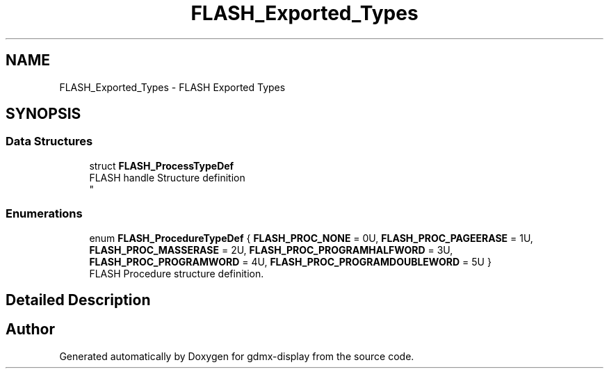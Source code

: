.TH "FLASH_Exported_Types" 3 "Mon May 24 2021" "gdmx-display" \" -*- nroff -*-
.ad l
.nh
.SH NAME
FLASH_Exported_Types \- FLASH Exported Types
.SH SYNOPSIS
.br
.PP
.SS "Data Structures"

.in +1c
.ti -1c
.RI "struct \fBFLASH_ProcessTypeDef\fP"
.br
.RI "FLASH handle Structure definition 
.br
 "
.in -1c
.SS "Enumerations"

.in +1c
.ti -1c
.RI "enum \fBFLASH_ProcedureTypeDef\fP { \fBFLASH_PROC_NONE\fP = 0U, \fBFLASH_PROC_PAGEERASE\fP = 1U, \fBFLASH_PROC_MASSERASE\fP = 2U, \fBFLASH_PROC_PROGRAMHALFWORD\fP = 3U, \fBFLASH_PROC_PROGRAMWORD\fP = 4U, \fBFLASH_PROC_PROGRAMDOUBLEWORD\fP = 5U }"
.br
.RI "FLASH Procedure structure definition\&. "
.in -1c
.SH "Detailed Description"
.PP 

.SH "Author"
.PP 
Generated automatically by Doxygen for gdmx-display from the source code\&.
